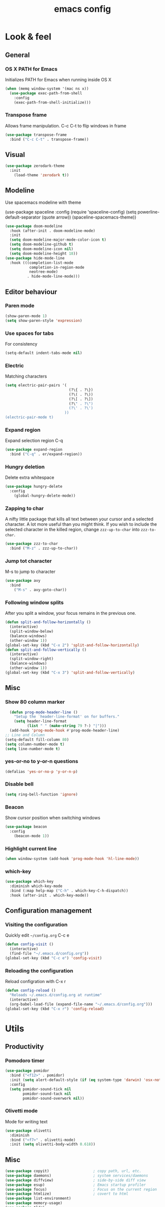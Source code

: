 #+STARTUP: overview
#+TITLE: emacs config
#+CREATOR: dovydas@slaptavieta.lt
#+LANGUAGE: en
#+OPTIONS: num:nil
#+ATTR_HTML: :style margin-left: auto; margin-right: auto;

* Look & feel
** General
*** OS X PATH for Emacs
Initializes PATH for Emacs when running inside OS X
#+BEGIN_SRC emacs-lisp
  (when (memq window-system '(mac ns x))
    (use-package exec-path-from-shell
      :config
      (exec-path-from-shell-initialize)))
#+END_SRC
*** Transpose frame
Allows frame manipulation. C-c C-t to flip windows in frame
#+BEGIN_SRC emacs-lisp
  (use-package transpose-frame
    :bind ("C-c C-t" . transpose-frame))
#+END_SRC
** Visual
#+BEGIN_SRC emacs-lisp
  (use-package zerodark-theme
    :init
      (load-theme 'zerodark t))
#+END_SRC
** Modeline
Use spacemacs modeline with theme
# +BEGIN_SRC emacs-lisp
  (use-package spaceline
    :config
    (require 'spaceline-config)
      (setq powerline-default-separator (quote arrow))
      (spaceline-spacemacs-theme))
# +END_SRC
#+BEGIN_SRC emacs-lisp
  (use-package doom-modeline
    :hook (after-init . doom-modeline-mode)
    :init
    (setq doom-modeline-major-mode-color-icon t)
    (setq doom-modeline-github t)
    (setq doom-modeline-icon nil)
    (setq doom-modeline-height 18))
  (use-package hide-mode-line
    :hook (((completion-list-mode
             completion-in-region-mode
             neotree-mode)
            . hide-mode-line-mode)))
#+END_SRC
** Editor behaviour
*** Paren mode
#+BEGIN_SRC emacs-lisp
  (show-paren-mode 1)
  (setq show-paren-style 'expression)
#+END_SRC
*** Use spaces for tabs
For consistency
#+BEGIN_SRC emacs-lisp
  (setq-default indent-tabs-mode nil)
#+END_SRC
*** Electric
Matching characters
#+BEGIN_SRC emacs-lisp
  (setq electric-pair-pairs '(
                               (?\{ . ?\})
                               (?\( . ?\))
                               (?\[ . ?\])
                               (?\" . ?\")
                               (?\' . ?\')
                             ))
  (electric-pair-mode t)
#+END_SRC
*** Expand region
Expand selection region C-q
#+BEGIN_SRC emacs-lisp
  (use-package expand-region
    :bind ("C-q" . er/expand-region))
#+END_SRC
*** Hungry deletion
Delete extra whitespace
#+BEGIN_SRC emacs-lisp
  (use-package hungry-delete
    :config
      (global-hungry-delete-mode))
#+END_SRC
*** Zapping to char
A nifty little package that kills all text between your cursor and a selected character.
A lot more useful than you might think. If you wish to include the selected character in the killed region,
change =zzz-up-to-char= into =zzz-to-char=.
#+BEGIN_SRC emacs-lisp
  (use-package zzz-to-char
    :bind ("M-z" . zzz-up-to-char))
#+END_SRC
*** Jump tot character
M-s to jump to character
#+BEGIN_SRC emacs-lisp
  (use-package avy
    :bind
      ("M-s" . avy-goto-char))
#+END_SRC
*** Following window splits
After you split a window, your focus remains in the previous one.
#+BEGIN_SRC emacs-lisp
  (defun split-and-follow-horizontally ()
    (interactive)
    (split-window-below)
    (balance-windows)
    (other-window 1))
  (global-set-key (kbd "C-x 2") 'split-and-follow-horizontally)
  (defun split-and-follow-vertically ()
    (interactive)
    (split-window-right)
    (balance-windows)
    (other-window 1))
  (global-set-key (kbd "C-x 3") 'split-and-follow-vertically)
#+END_SRC
** Misc
*** Show 80 column marker
#+BEGIN_SRC emacs-lisp
  (defun prog-mode-header-line ()
    "Setup the `header-line-format' on for buffers."
    (setq header-line-format
          (list " " (make-string 79 ?-) "|")))
  (add-hook 'prog-mode-hook #'prog-mode-header-line)
;; Line and Column
(setq-default fill-column 80)
(setq column-number-mode t)
(setq line-number-mode t)
#+END_SRC
*** yes-or-no to y-or-n questions
#+BEGIN_SRC emacs-lisp
  (defalias 'yes-or-no-p 'y-or-n-p)
#+END_SRC
*** Disable bell
#+BEGIN_SRC emacs-lisp
  (setq ring-bell-function 'ignore)
#+END_SRC
*** Beacon
Show cursor position when switching windows
#+BEGIN_SRC emacs-lisp
  (use-package beacon
    :config
      (beacon-mode 1))
#+END_SRC
*** Highlight current line
#+BEGIN_SRC emacs-lisp
  (when window-system (add-hook 'prog-mode-hook 'hl-line-mode))
#+END_SRC
*** which-key
#+BEGIN_SRC emacs-lisp
  (use-package which-key
    :diminish which-key-mode
    :bind (:map help-map ("C-h" . which-key-C-h-dispatch))
    :hook (after-init . which-key-mode))
#+END_SRC
** Configuration management
*** Visiting the configuration
Quickly edit =~/config.org= C-c e
#+BEGIN_SRC emacs-lisp
  (defun config-visit ()
    (interactive)
    (find-file "~/.emacs.d/config.org"))
  (global-set-key (kbd "C-c e") 'config-visit)
#+END_SRC
*** Reloading the configuration
Reload configration with C-x r
#+BEGIN_SRC emacs-lisp
  (defun config-reload ()
    "Reloads ~/.emacs.d/config.org at runtime"
    (interactive)
    (org-babel-load-file (expand-file-name "~/.emacs.d/config.org")))
  (global-set-key (kbd "C-x r") 'config-reload)
#+END_SRC
* Utils
** Productivity
*** Pomodoro timer
#+BEGIN_SRC emacs-lisp
  (use-package pomidor
    :bind ("<f12>" . pomidor)
    :init (setq alert-default-style (if (eq system-type 'darwin) 'osx-notifier 'libnotify))
    :config
    (setq pomidor-sound-tick nil
          pomidor-sound-tack nil
          pomidor-sound-overwork nil))
#+END_SRC
*** Olivetti mode
Mode for writing text
#+BEGIN_SRC emacs-lisp
(use-package olivetti
  :diminish
  :bind ("<f7>" . olivetti-mode)
  :init (setq olivetti-body-width 0.618))
#+END_SRC
** Misc
#+BEGIN_SRC emacs-lisp
(use-package copyit)                    ; copy path, url, etc.
(use-package daemons)                   ; system services/daemons
(use-package diffview)                  ; side-by-side diff view
(use-package esup)                      ; Emacs startup profiler
(use-package focus)                     ; Focus on the current region
(use-package htmlize)                   ; covert to html
(use-package list-environment)
(use-package memory-usage)
(use-package tldr)
(use-package ztree)
#+END_SRC
* Search
** Ivy
Search framework for object lists (commands, buffers, autocompletion, etc)
<f6> or C-c C-r to resume last search
#+BEGIN_SRC emacs-lisp
  (use-package ivy
        :config
        (ivy-mode 1)
        (setq ivy-use-virtual-buffers t
              enable-recursive-minibuffers t
              ivy-count-format "%d/%d ")
  (global-set-key (kbd "C-c C-r") 'ivy-resume)
  (global-set-key (kbd "<f6>") 'ivy-resume))
#+END_SRC
** Improved search
Search in buffers
#+BEGIN_SRC emacs-lisp
  (use-package swiper
    :bind ("C-s" . 'swiper))
#+END_SRC
** Counsel

#+BEGIN_SRC emacs-lisp
  (use-package counsel
    :config 
    (counsel-mode 1))
#+END_SRC
** Company mode
Autocomplete
#+BEGIN_SRC emacs-lisp
  (use-package company
                  :config
                  (global-company-mode)
                  (setq company-idle-delay 1)
                  (setq company-minimum-prefix-length 2)
                  (add-hook 'after-init-hook 'global-company-mode)
                  (add-hook 'org-mode-hook #'add-pcomplete-to-capf)
                  (setq company-backends '((company-capf company-files company-elisp company-yasnippet) (company-dabbrev company-dabbrev-code)))
                  (bind-key [remap completion-at-point] #'company-complete company-mode-map)
  )
#+END_SRC
* Org mode
** Common settings
#+BEGIN_SRC emacs-lisp
  (setq org-ellipsis " ")
  (setq org-src-fontify-natively t)
  (setq org-src-tab-acts-natively t)
  (setq org-confirm-babel-evaluate nil)
  (setq org-export-with-smart-quotes t)
  (setq org-src-window-setup 'current-window)
  (add-hook 'org-mode-hook 'org-indent-mode)
#+END_SRC
** Line wrapping
#+BEGIN_SRC emacs-lisp
  (add-hook 'org-mode-hook
	    '(lambda ()
	       (visual-line-mode 1)))
#+END_SRC
** Keybindings
#+BEGIN_SRC emacs-lisp
  (global-set-key (kbd "C-c '") 'org-edit-src-code)
#+END_SRC
** Easy-to-add emacs-lisp template
Hitting tab after an "<el" in an org-mode file will create a template for elisp insertion.
#+BEGIN_SRC emacs-lisp
  (add-to-list 'org-structure-template-alist
	       '("el" "#+BEGIN_SRC emacs-lisp\n?\n#+END_SRC"))
#+END_SRC
* Projects
Projectile is an awesome project manager, mostly because it recognizes directories
with a =.git= directory as projects and helps you manage them accordingly.
C-c p s    Switch to project
C-c p f    List files in a project
C-c p k    Kill all buffers related to current project
** Enable projectile globally
This makes sure that everything can be a project.
#+BEGIN_SRC emacs-lisp
  (use-package projectile
      :init
        (projectile-mode 1)
  )
#+END_SRC
** Let projectile call make
#+BEGIN_SRC emacs-lisp
  (global-set-key (kbd "<f5>") 'projectile-compile-project)
#+END_SRC
** NeoTree
Toggle NeoTree with <f8>
Will switch to current projectile project on project switch
#+BEGIN_SRC emacs-lisp
  (use-package neotree
  :init
  (neotree)
  :config
  (global-set-key [f8] 'neotree-toggle)
  ;; (setq neo-autorefresh nil)
  (setq neo-smart-open t)
  ;; projectile-switch-project (C-c p p)
  ;; move to to file root
  (setq projectile-switch-project-action 'neotree-projectile-action)
    (defun neotree-project-dir ()
      "Open NeoTree using the git root."
      (interactive)
      (let ((project-dir (projectile-project-root))
            (file-name (buffer-file-name)))
        (neotree-toggle)
        (if project-dir
            (if (neo-global--window-exists-p)
                (progn
                  (neotree-dir project-dir)
                  (neotree-find file-name)))
          (message "Could not find git project root."))))
   (global-set-key [f8] 'neotree-project-dir)
  )
#+END_SRC
** Other to try:
- https://github.com/sabof/project-explorer
- http://cedet.sourceforge.net/speedbar.shtml
- https://github.com/jrockway/eproject
* Dev
Minor, non-completion related settings and plugins for writing code.
** yasnippet
#+BEGIN_SRC emacs-lisp
  (use-package yasnippet
    :config
      (use-package yasnippet-snippets)
      (yas-global-mode 1)
      (yas-reload-all))
#+END_SRC
** flycheck
#+BEGIN_SRC emacs-lisp
    (use-package flycheck
      :init (global-flycheck-mode))
#+END_SRC
** Company quickhelp
#+BEGIN_SRC emacs-lisp
(use-package company-quickhelp          ; Documentation popups for Company
  :defer t
  :init (add-hook 'global-company-mode-hook #'company-quickhelp-mode))
#+END_SRC
** Tools
*** ripgrep
Allows searching text with ripgrep from within Emacs
#+BEGIN_SRC emacs-lisp
  (use-package rg
      :defer t
      :config
      (rg-enable-default-bindings))
#+END_SRC
** Languages
*** PHP
#+BEGIN_SRC emacs-lisp
(use-package php-mode
    :defer t)
#+END_SRC
*** YAML
#+BEGIN_SRC emacs-lisp
(use-package yaml-mode
  :delight yaml-mode "YAML"
  :mode "\\.yml\\'")
#+END_SRC
*** Rust
Enable rust-mode
#+BEGIN_SRC emacs-lisp
  (use-package rust-mode
    :config
    (setq rust-rustfmt-bin "~/.cargo/bin/rustfmt")
    (setq rust-format-on-save t))
#+END_SRC
Enable racer completition with company
#+BEGIN_SRC emacs-lisp
  (use-package racer
    :config
    (add-hook 'rust-mode-hook #'racer-mode)
    (add-hook 'racer-mode-hook #'eldoc-mode)
    (define-key rust-mode-map (kbd "TAB") #'company-indent-or-complete-common)
    (setq company-tooltip-align-annotations t))
#+END_SRC
Cargo mode
#+BEGIN_SRC emacs-lisp
  (use-package cargo
    :config
    (add-hook 'rust-mode-hook #'cargo-minor-mode))
#+END_SRC
Fly check for rust
#+BEGIN_SRC emacs-lisp
  (use-package flycheck-rust
    :config
    (add-hook 'flycheck-mode-hook #'flycheck-rust-setup))
#+END_SRC
*** Groovy
#+BEGIN_SRC emacs-lisp
(use-package groovy-mode
:mode "\\.groovy\\'")
#+END_SRC

*** Markdown
#+BEGIN_SRC emacs-lisp
(use-package markdown-mode
;; Default to GitHub-flavored MD
:mode("\\.md$" . gfm-mode))
#+END_SRC
* SCM
** magit
Git management
#+BEGIN_SRC emacs-lisp
  (use-package magit
      :config
      (setq magit-push-always-verify nil)
      (setq git-commit-summary-max-length 50)
      :bind
      ("M-g" . magit-status))
      (setenv "SSH_ASKPASS" "git-gui--askpass")
#+END_SRC
